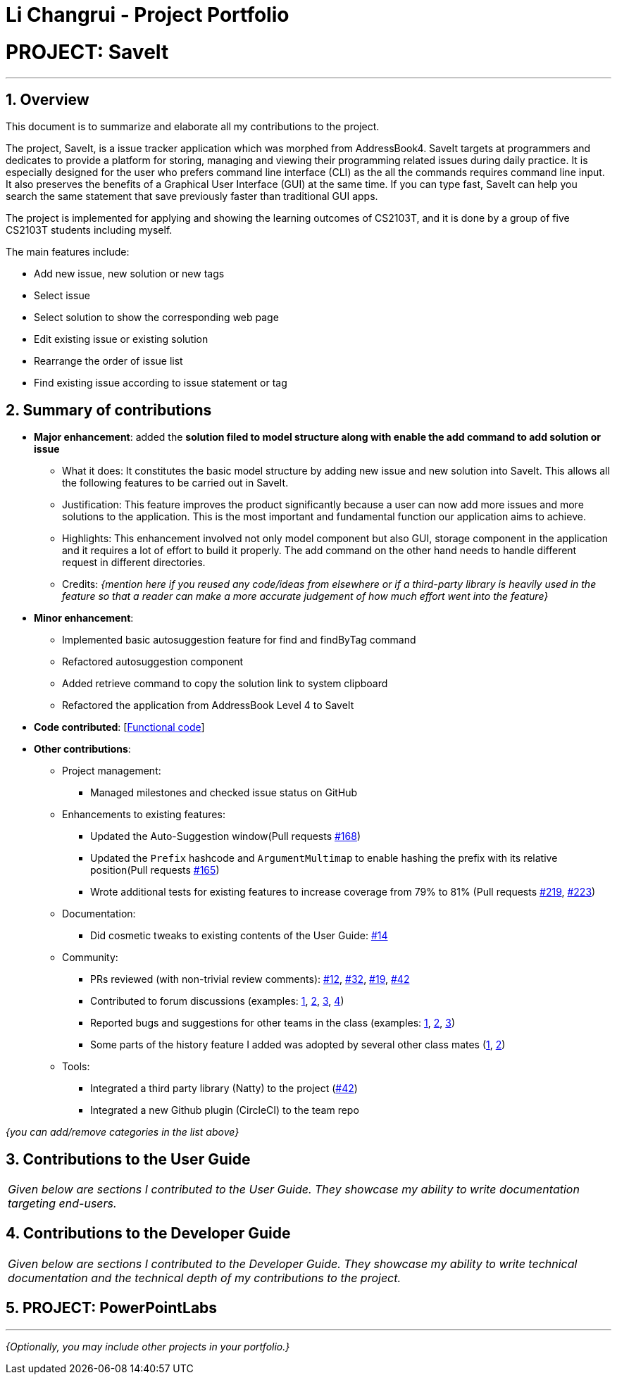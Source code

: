= Li Changrui - Project Portfolio
:site-section: AboutUs
:imagesDir: ../images
:stylesDir: ../stylesheets
:sectnums:

= PROJECT: SaveIt

---

== Overview

This document is to summarize and elaborate all my contributions to the project.

The project, SaveIt, is a issue tracker application which was morphed from AddressBook4. SaveIt targets at programmers and dedicates to provide a platform for storing, managing and viewing their programming related issues during daily practice. It is especially designed for the user who prefers command line interface (CLI) as the all the commands requires command line input. It also preserves the benefits of a Graphical User Interface (GUI) at the same time. If you can type fast, SaveIt can help you search the same statement that save previously faster than traditional GUI apps.

The project is implemented for applying and showing the learning outcomes of CS2103T, and it is done by a group of five CS2103T students including myself.

The main features include:

* Add new issue, new solution or new tags
* Select issue
* Select solution to show the corresponding web page
* Edit existing issue or existing solution
* Rearrange the order of issue list
* Find existing issue according to issue statement or tag

== Summary of contributions

* *Major enhancement*: added the *solution filed to model structure along with enable the add command to add solution or issue*
** What it does: It constitutes the basic model structure by adding new issue and new solution into SaveIt. This allows all the following features to be carried out in SaveIt.
** Justification: This feature improves the product significantly because a user can now add more issues and more solutions to the application. This is the most important and fundamental function our application aims to achieve.
** Highlights: This enhancement involved not only model component but also GUI, storage component in the application and it requires a lot of effort to build it properly. The add command on the other hand needs to handle different request in different directories.

** Credits: _{mention here if you reused any code/ideas from elsewhere or if a third-party library is heavily used in the feature so that a reader can make a more accurate judgement of how much effort went into the feature}_

* *Minor enhancement*:
** Implemented basic autosuggestion feature for find and findByTag command
** Refactored autosuggestion component
** Added retrieve command to copy the solution link to system clipboard
** Refactored the application from AddressBook Level 4 to SaveIt

* *Code contributed*: [https://nus-cs2103-ay1819s1.github.io/cs2103-dashboard/#=undefined&search=leo-1997[Functional code]]

* *Other contributions*:

** Project management:
*** Managed milestones and checked issue status on GitHub
** Enhancements to existing features:
*** Updated the Auto-Suggestion window(Pull requests https://github.com/CS2103-AY1819S1-T12-4/main/pull/168[#168])
*** Updated the `Prefix` hashcode and `ArgumentMultimap` to enable hashing the prefix with its relative position(Pull requests https://github.com/CS2103-AY1819S1-T12-4/main/pull/165[#165])
*** Wrote additional tests for existing features to increase coverage from 79% to 81% (Pull requests https://github.com/CS2103-AY1819S1-T12-4/main/pull/219[#219], https://github.com/CS2103-AY1819S1-T12-4/main/pull/233[#223])
** Documentation:
*** Did cosmetic tweaks to existing contents of the User Guide: https://github.com[#14]
** Community:
*** PRs reviewed (with non-trivial review comments): https://github.com[#12], https://github.com[#32], https://github.com[#19], https://github.com[#42]
*** Contributed to forum discussions (examples:  https://github.com[1], https://github.com[2], https://github.com[3], https://github.com[4])
*** Reported bugs and suggestions for other teams in the class (examples:  https://github.com[1], https://github.com[2], https://github.com[3])
*** Some parts of the history feature I added was adopted by several other class mates (https://github.com[1], https://github.com[2])
** Tools:
*** Integrated a third party library (Natty) to the project (https://github.com[#42])
*** Integrated a new Github plugin (CircleCI) to the team repo

_{you can add/remove categories in the list above}_

== Contributions to the User Guide


|===
|_Given below are sections I contributed to the User Guide. They showcase my ability to write documentation targeting end-users._
|===

== Contributions to the Developer Guide

|===
|_Given below are sections I contributed to the Developer Guide. They showcase my ability to write technical documentation and the technical depth of my contributions to the project._
|===

== PROJECT: PowerPointLabs

---

_{Optionally, you may include other projects in your portfolio.}_
